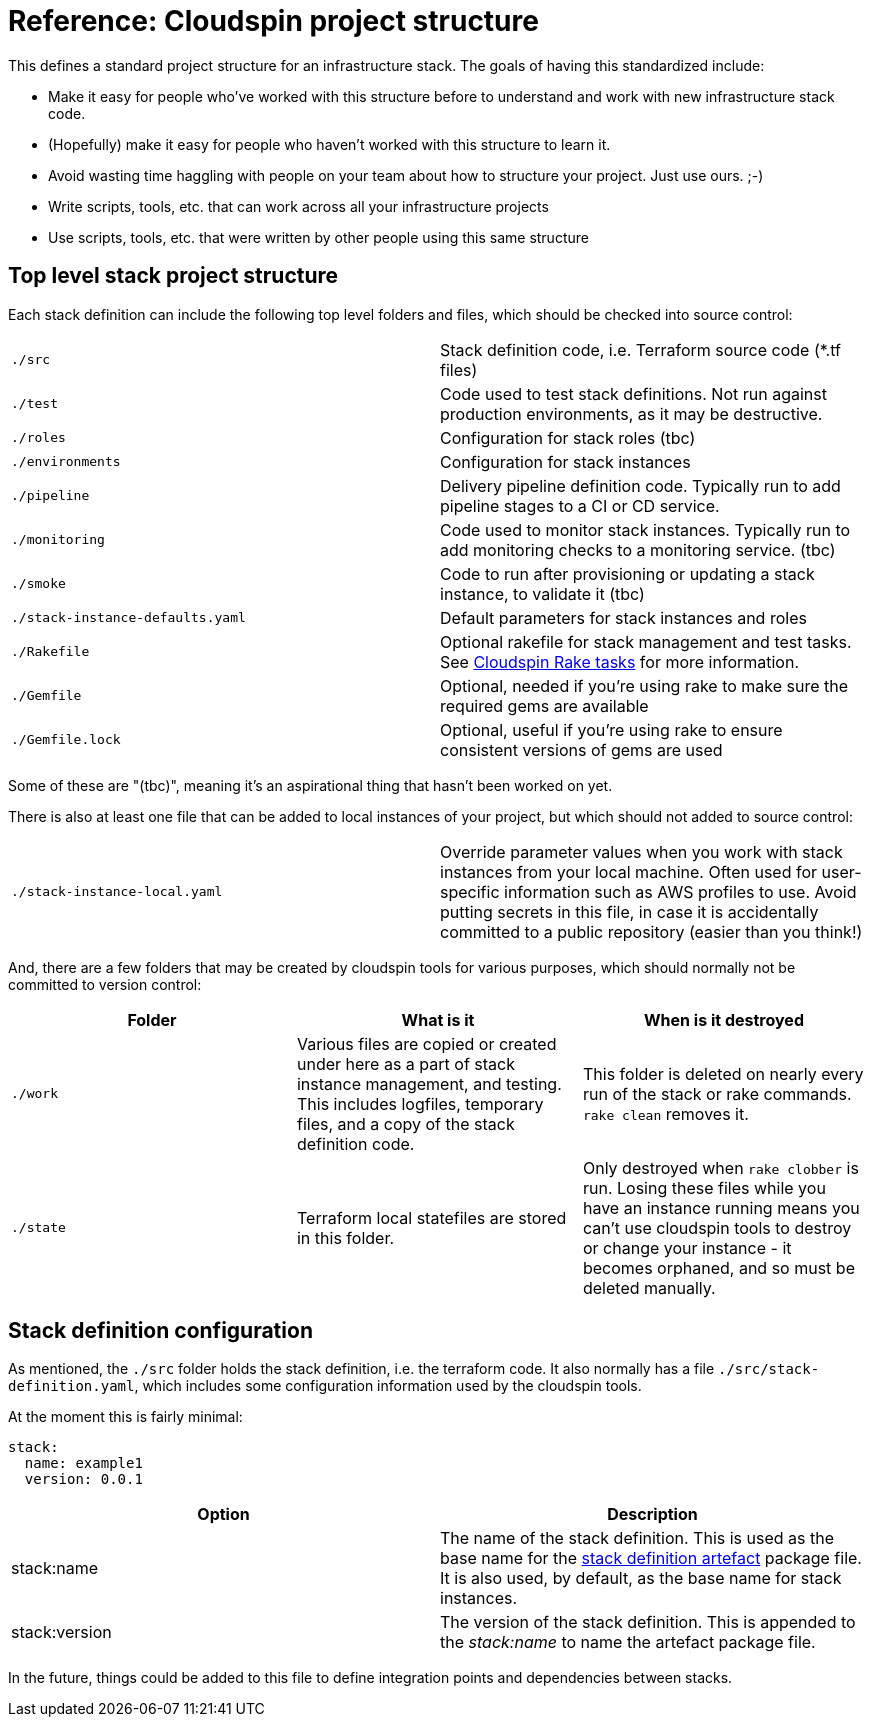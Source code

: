 :source-highlighter: pygments

# Reference: Cloudspin project structure

This defines a standard project structure for an infrastructure stack. The goals of having this standardized include:

- Make it easy for people who've worked with this structure before to understand and work with new infrastructure stack code.
- (Hopefully) make it easy for people who haven't worked with this structure to learn it.
- Avoid wasting time haggling with people on your team about how to structure your project. Just use ours. ;-)
- Write scripts, tools, etc. that can work across all your infrastructure projects
- Use scripts, tools, etc. that were written by other people using this same structure

## Top level stack project structure

Each stack definition can include the following top level folders and files, which should be checked into source control:

|===
| `./src` | Stack definition code, i.e. Terraform source code (*.tf files)
| `./test` | Code used to test stack definitions. Not run against production environments, as it may be destructive.
| `./roles` | Configuration for stack roles (tbc)
| `./environments` | Configuration for stack instances
| `./pipeline` | Delivery pipeline definition code. Typically run to add pipeline stages to a CI or CD service.
| `./monitoring` | Code used to monitor stack instances. Typically run to add monitoring checks to a monitoring service. (tbc)
| `./smoke` | Code to run after provisioning or updating a stack instance, to validate it (tbc)
| `./stack-instance-defaults.yaml` | Default parameters for stack instances and roles
| `./Rakefile` | Optional rakefile for stack management and test tasks. See link:cloudspin-rake.adoc[Cloudspin Rake tasks] for more information.
| `./Gemfile` | Optional, needed if you're using rake to make sure the required gems are available
| `./Gemfile.lock` | Optional, useful if you're using rake to ensure consistent versions of gems are used
|===

Some of these are "(tbc)", meaning it's an aspirational thing that hasn't been worked on yet.

There is also at least one file that can be added to local instances of your project, but which should not added to source control:

|===
| `./stack-instance-local.yaml` | Override parameter values when you work with stack instances from your local machine. Often used for user-specific information such as AWS profiles to use. Avoid putting secrets in this file, in case it is accidentally committed to a public repository (easier than you think!)
|===

And, there are a few folders that may be created by cloudspin tools for various purposes, which should normally not be committed to version control:

|===
| Folder | What is it | When is it destroyed

| `./work` | Various files are copied or created under here as a part of stack instance management, and testing. This includes logfiles, temporary files, and a copy of the stack definition code. | This folder is deleted on nearly every run of the stack or rake commands. `rake clean` removes it.
| `./state` | Terraform local statefiles are stored in this folder. | Only destroyed when `rake clobber` is run. Losing these files while you have an instance running means you can't use cloudspin tools to destroy or change your instance - it becomes orphaned, and so must be deleted manually.
| `./dist` | Artefacts are built here, including a copy of the files to be packaged, and the artefact package itself.
|===


## Stack definition configuration

As mentioned, the `./src` folder holds the stack definition, i.e. the terraform code. It also normally has a file `./src/stack-definition.yaml`, which includes some configuration information used by the cloudspin tools.

At the moment this is fairly minimal:

[source,yaml]
----
stack:
  name: example1
  version: 0.0.1
----

|===
| Option | Description

| stack:name | The name of the stack definition. This is used as the base name for the link:cloudspin-artefacts.adoc[stack definition artefact] package file. It is also used, by default, as the base name for stack instances.
| stack:version | The version of the stack definition. This is appended to the _stack:name_ to name the artefact package file.
|===

In the future, things could be added to this file to define integration points and dependencies between stacks.


